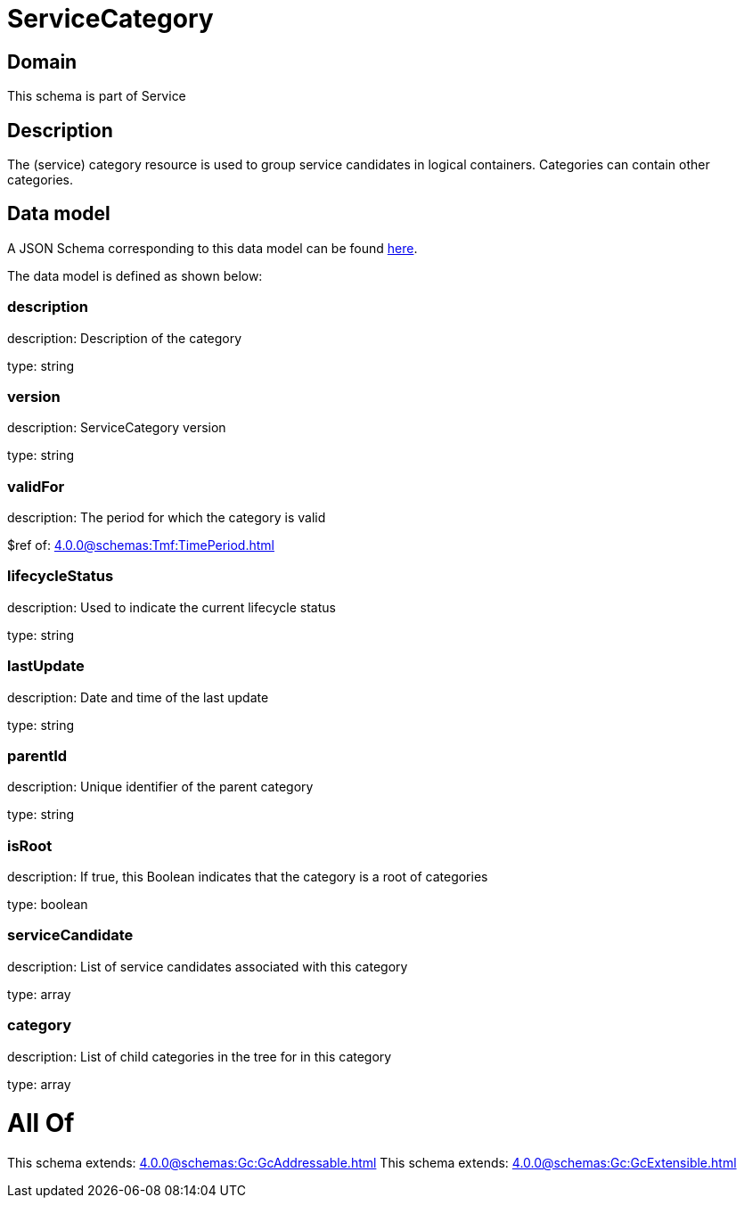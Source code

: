 = ServiceCategory

[#domain]
== Domain

This schema is part of Service

[#description]
== Description

The (service) category resource is used to group service candidates in logical containers. Categories can contain other categories.


[#data_model]
== Data model

A JSON Schema corresponding to this data model can be found https://tmforum.org[here].

The data model is defined as shown below:


=== description
description: Description of the category

type: string


=== version
description: ServiceCategory version

type: string


=== validFor
description: The period for which the category is valid

$ref of: xref:4.0.0@schemas:Tmf:TimePeriod.adoc[]


=== lifecycleStatus
description: Used to indicate the current lifecycle status

type: string


=== lastUpdate
description: Date and time of the last update

type: string


=== parentId
description: Unique identifier of the parent category

type: string


=== isRoot
description: If true, this Boolean indicates that the category is a root of categories

type: boolean


=== serviceCandidate
description: List of service candidates associated with this category

type: array


=== category
description: List of child categories in the tree for in this category

type: array


= All Of 
This schema extends: xref:4.0.0@schemas:Gc:GcAddressable.adoc[]
This schema extends: xref:4.0.0@schemas:Gc:GcExtensible.adoc[]

